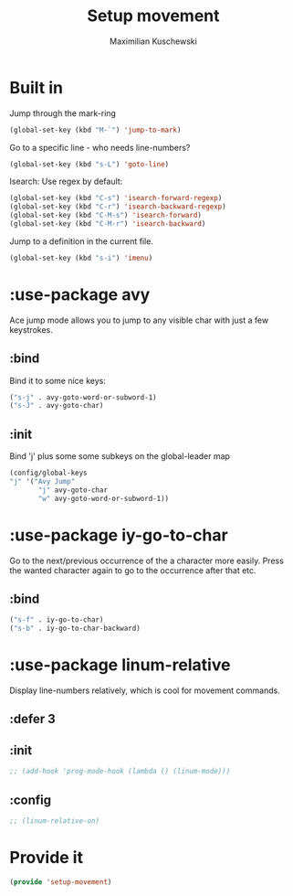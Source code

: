 #+TITLE: Setup movement
#+DESCRIPTION: Setup some packages/keybindings that are awesome for moving around
#+AUTHOR: Maximilian Kuschewski
#+PROPERTY: my-file-type emacs-config-package

* Built in
Jump through the mark-ring
#+begin_src emacs-lisp
(global-set-key (kbd "M-`") 'jump-to-mark)
#+end_src

Go to a specific line - who needs line-numbers?
#+begin_src emacs-lisp
(global-set-key (kbd "s-L") 'goto-line)
#+end_src

Isearch: Use regex by default:
#+begin_src emacs-lisp
(global-set-key (kbd "C-s") 'isearch-forward-regexp)
(global-set-key (kbd "C-r") 'isearch-backward-regexp)
(global-set-key (kbd "C-M-s") 'isearch-forward)
(global-set-key (kbd "C-M-r") 'isearch-backward)
#+end_src

Jump to a definition in the current file.
#+begin_src emacs-lisp
(global-set-key (kbd "s-i") 'imenu)
#+end_src

* :use-package avy
Ace jump mode allows you to jump to any visible char with just a few keystrokes.
** :bind
Bind it to some nice keys:
#+begin_src emacs-lisp
("s-j" . avy-goto-word-or-subword-1)
("s-J" . avy-goto-char)
#+end_src
** :init
Bind 'j' plus some some subkeys on the global-leader map
#+begin_src emacs-lisp
(config/global-keys
"j" '("Avy Jump"
       "j" avy-goto-char
       "w" avy-goto-word-or-subword-1))
#+end_src
* :use-package iy-go-to-char
Go to the next/previous occurrence of the a character more easily.
Press the wanted character again to go to the occurrence after that etc.
** :bind
#+begin_src emacs-lisp
("s-f" . iy-go-to-char)
("s-b" . iy-go-to-char-backward)
#+end_src
* :use-package linum-relative
Display line-numbers relatively, which is cool for movement commands.
** :defer 3
** :init
#+begin_src emacs-lisp
;; (add-hook 'prog-mode-hook (lambda () (linum-mode)))
#+end_src
** :config
#+begin_src emacs-lisp
;; (linum-relative-on)
#+end_src
* Provide it
#+begin_src emacs-lisp
(provide 'setup-movement)
#+end_src
